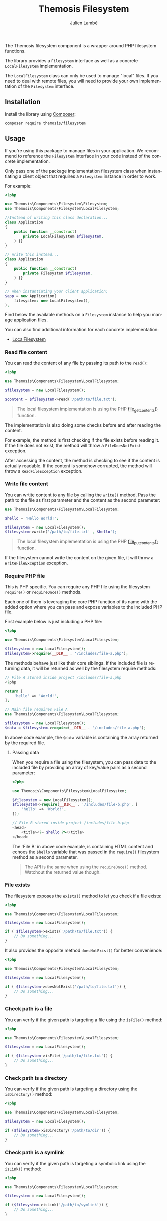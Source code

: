 #+TITLE: Themosis Filesystem
#+AUTHOR: Julien Lambé
#+LANGUAGE: en

# SPDX-FileCopyrightText: 2025 Julien Lambé<julien@themosis.com>
# SPDX-License-Identifier: GPL-3.0-or-later

The Themosis filesystem component is a wrapper around PHP filesystem
functions.

The library provides a ~Filesystem~ interface as well as a concrete
~LocalFilesystem~ implementation.

The ~LocalFilesystem~ class can only be used to manage "local"
files. If you need to deal with remote files, you will need to provide
your own implementation of the ~Filesystem~ interface.

** Installation

Install the library using [[https://getcomposer.org/][Composer]]:

#+begin_src shell
  composer require themosis/filesystem
#+end_src

** Usage

If you're using this package to manage files in your application. We
recommend to reference the ~Filesystem~ interface in your code instead
of the concrete implementation.

Only pass one of the package implementation filesystem class when
instantiating a client object that requires a ~Filesystem~ instance in
order to work.

For example:

#+begin_src php
  <?php

  use Themosis\Components\Filesystem\Filesystem;
  use Themosis\Components\Filesystem\LocalFilesystem;

  //Instead of writing this class declaration...
  class Application
  {
      public function __construct(
          private LocalFilesystem $filesystem,
      ) {}
  }

  // Write this instead...
  class Application
  {
      public function __construct(
          private Filesystem $filesystem,
      ) {}
  }

  // When instantiating your client application:
  $app = new Application(
      filesystem: new LocalFilesystem(),
  );
#+end_src

Find below the available methods on a ~Filesystem~ instance to help you
manage application files.

You can also find additional information for each concrete
implementation:
- [[#localfilesystem][LocalFilesystem]]

*** Read file content

You can read the content of any file by passing its path to the ~read()~:

#+begin_src php
  <?php
  
  use Themosis\Components\Filesystem\LocalFilesystem;

  $filesystem = new LocalFilesystem();

  $content = $filesystem->read('/path/to/file.txt');
#+end_src

#+begin_quote
The local filesystem implementation is using the PHP
[[https://www.php.net/manual/function.file-get-contents][file_get_contents()]] function.
#+end_quote

The implementation is also doing some checks before and after reading the content.

For example, the method is first checking if the file exists before reading it.
If the file does not exist, the method will throw a ~FileDoesNotExist~ exception.

After accessing the content, the method is checking to see if the content is actually readable.
If the content is somehow corrupted, the method will throw a ~ReadFileException~ exception.

*** Write file content

You can wrtite content to any file by calling the ~write()~ method.
Pass the path to the file as first parameter and the content as the second parameter:

#+begin_src php
  use Themosis\Components\Filesystem\LocalFilesystem;

  $hello = 'Hello World!';

  $filesystem = new LocalFilesystem();
  $filesystem->write('/path/to/file.txt' , $hello');
#+end_src

#+begin_quote
The local filesystem implementation is using the PHP
[[https://www.php.net/manual/function.file-put-contents][file_put_contents()]] function.
#+end_quote

If the filesystem cannot write the content on the given file, it will throw a ~WriteFileException~ exception.

*** Require PHP file

This is PHP specific. You can require any PHP file using the filesystem ~require()~ or ~requireOnce()~ methods.

Each one of them is leveraging the core PHP function of its name with the added option where you can pass and expose variables to the included PHP file.

First example below is just including a PHP file:

#+begin_src php
  <?php

  use Themosis\Components\Filesystem\LocalFilesystem;

  $filesystem = new LocalFilesystem();
  $filesystem->require(__DIR__ . '/includes/file-a.php');
#+end_src

The methods behave just like their core siblings. If the included file is returning data, it will be returned as well by the filesystem require methods:

#+begin_src php
  // File A stored inside project /includes/file-a.php
  <?php

  return [
      'hello' => 'World!',
  ];

  // Main file requires File A
  use Themosis\Components\Filesystem\LocalFilesystem;

  $filesystem = new LocalFilesystem();
  $data = $filesystem->require(__DIR__ . '/includes/file-a.php');
#+end_src

In above code example, the ~$data~ variable is containing the array returned by the required file.

**** Passing data

When you require a file using the filesystem, you can pass data to the included file by providing
an array of key/value pairs as a second parameter:

#+begin_src php
  <?php
  
  use Themosis\Components\Filesystem\LocalFilesystem;

  $filesystem = new LocalFilesystem();
  $filesystem->require(__DIR__ . '/includes/file-b.php', [
      'hello' => 'World!',
  ]);

  // File B stored inside project /includes/file-b.php
  <head>
      <title><?= $hello ?></title>
  </head>
#+end_src

The `File B` in above code example, is containing HTML content and echoes the ~$hello~ variable that was passed in the ~require()~ filesystem method as a second parameter. 

#+begin_quote
The API is the same when using the ~requireOnce()~ method. Watchout the returned value though.
#+end_quote

*** File exists

The filesystem exposes the ~exists()~ method to let you check if a file exists:

#+begin_src php
  <?php

  use Themosis\Components\Filesystem\LocalFilesystem;

  $filesystem = new LocalFilesystem();

  if ( $filesystem->exists('/path/to/file.txt')) {
      // Do something...
  }
#+end_src

It also provides the opposite method ~doesNotExist()~ for better
convenience:

#+begin_src php
  <?php

  use Themosis\Components\Filesystem\LocalFilesystem;

  $filesystem = new LocalFilesystem();

  if ( $filesystem->doesNotExist('/path/to/file.txt')) {
      // Do something...
  }
#+end_src

*** Check path is a file

You can verify if the given path is targeting a file using the ~isFile()~ method:

#+begin_src php
  <?php

  use Themosis\Components\Filesystem\LocalFilesystem;

  $filesystem = new LocalFilesystem();

  if ( $filesystem->isFile('/path/to/file.txt')) {
      // Do something...
  }
#+end_src

*** Check path is a directory

You can verify if the given path is targeting a directory using the ~isDirectory()~ method:

#+begin_src php
  <?php

  use Themosis\Components\Filesystem\LocalFilesystem;

  $filesystem = new LocalFilesystem();

  if ($filesystem->isDirectory('/path/to/dir')) {
      // Do something...
  }
#+end_src

*** Check path is a symlink

You can verify if the given path is targeting a symbolic link using
the ~isLink()~ method:

#+begin_src php
  <?php

  use Themosis\Components\Filesystem\LocalFilesystem;
  
  $filesystem = new LocalFilesystem();

  if ($filesystem->isLink('/path/to/symlink')) {
      // Do something...
  }
#+end_src

*** Create links

You can create both hard and symbolic links using the ~hardlink()~ and
~symlink()~ methods.

**** Create an hard link

Use the ~hardlink()~ method to create an hard link. The first argument
is the "original" path and the second argument is the "target" path,
name of the link:

#+begin_src php
  <?php

  use Themosis\Components\Filesystem\LocalFilesystem;

  $filesystem = new LocalFilesystem();

  $filesytem->hardlink('/path/to/file', '/path/to/targetname');
#+end_src

**** Create a symbolic link

Use the ~symlink()~ method to create a symbolic link. Just like the
hardlink method, first argument is the path to the "original" element
(file, directory), and the second argument is the path to the "target"
which represents the link in the filesystem:

#+begin_src php
  <?php

  use Themosis\Components\Filesystem\LocalFilesystem;

  $filesystem = new LocalFilesystem();

  $filesytem->symlink('/path/to/file', '/path/to/targetname');  
#+end_src

*** Create a directory

You can create new directories by calling the ~makeDirectory()~ method:

#+begin_src php
  <?php
  
  use Themosis\Components\Filesystem\LocalFilesystem;

  $filesystem = new LocalFilesystem();

  $filesystem->makeDirectory('/path/to/new/directory');
#+end_src

#+begin_quote
If directory already exists, an exception is thrown.
#+end_quote

You can also create a nested directory. If your directory path contains parent
directories that do not yet exist, those directories are also created.

By default, the ~LocalFilesystem~ will set chmod permissions on the new directory to ~777~, which provides full access to it.

**** Set directory permissions

When creating a new directory, you can pass a ~Permissions~ parameter to limit the access to it:

#+begin_src php
<?php

use Themosis\Components\Filesystem\LocalFilesystem;

$filesystem = new LocalFilesystem();

$filesystem->makeDirectory('/path/to/new/directory', new PosixPermissions(
    ownerBits: 7,
    groupBits: 5,
    othersBits: 5,
));
#+end_src

Permissions can be defined into your project even if running under Windows.
The permissions are ignored when the application runs on Windows.

The ~LocalFilesystem~ implementation is using the PHP ~mkdir()~ function under the hood.
For details on which permissions bits to define, check documentation for the system ~chmod~ command.

*** Delete a link

You can delete a link, hard or symbolic, using the ~deleteLink()~
method:

#+begin_src php
  <?php

  use Themosis\Components\Filesystem\LocalFilesystem;

  $filesystem = new LocalFilesystem();

  $filesystem->deleteLink('/path/to/link');
#+end_src

*** Delete a file

In order to delete a file, call the ~deleteFile()~ method and pass the
file path as the only argument:

#+begin_src php
  <?php

  use Themosis\Components\Filesystem\LocalFilesystem;

  $filesystem = new LocalFilesystem();

  $filesystem->deleteFile('/path/to/file.php');
#+end_src

*** Delete a directory

The Filesystem interface provides the ~deleteDirectory()~ method to
delete directories. By default, you can only delete a directory if,
and only if, it is empty. The method has two parameters:
1. A string representing the directory path.
2. A boolean value to delete directory and its content
   recursively. Default value is ~false~.

#+begin_src php
  <?php

  use Themosis\Components\Filesystem\LocalFilesystem;

  $filesystem = new LocalFilesystem();

  $filesystem->deleteDirectory('/path/to/empty/directory');  
#+end_src

The above code snippet deletes the directory if it is empty.

**** Recursively delete a directory

If you are sure that you want to delete a directory and all its
content, you can pass true as the second argument to the
~deleteDirectory()~ method like so:

#+begin_src php
  <?php
  
  use Themosis\Components\Filesystem\LocalFilesystem;

  $filesystem = new LocalFilesystem();

  $filesystem->deleteDirectory('/path/to/directory', recursive: true);
#+end_src

** LocalFilesystem

The LocalFilesystem class is one implementation of the Filesystem
interface. The class is leveraging core PHP functions to handle file
related actions. As its name indicates, this class should only be used
to manage a "local" filesystem (current application server,...).

*** Errors

When working with the ~LocalFilesystem~ instance, any error is
automatically converted to a ~FilesystemException~. This way, you have
the possibility to wrap any filesystem operation between a try catch
block and easily handle the issue.

#+begin_src php
  <?php

  // Code...
  try {
      $filesystem->makeDirectory('/path/to/dir');
  } catch (FilesystemException $exception) {
      // Retry or log the error...
  }
#+end_src

